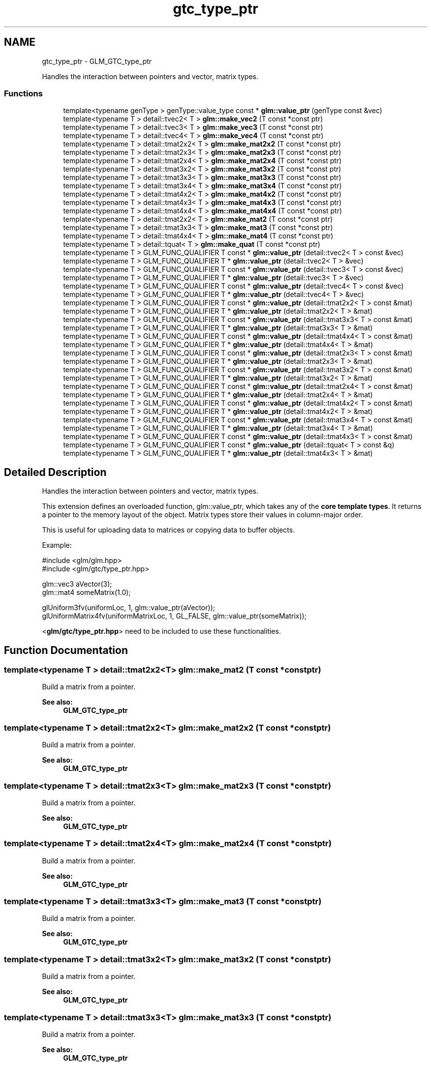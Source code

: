 .TH "gtc_type_ptr" 3 "Sun Jun 7 2015" "Version 0.42" "cpp_bomberman" \" -*- nroff -*-
.ad l
.nh
.SH NAME
gtc_type_ptr \- GLM_GTC_type_ptr
.PP
Handles the interaction between pointers and vector, matrix types\&.  

.SS "Functions"

.in +1c
.ti -1c
.RI "template<typename genType > genType::value_type const * \fBglm::value_ptr\fP (genType const &vec)"
.br
.ti -1c
.RI "template<typename T > detail::tvec2< T > \fBglm::make_vec2\fP (T const *const ptr)"
.br
.ti -1c
.RI "template<typename T > detail::tvec3< T > \fBglm::make_vec3\fP (T const *const ptr)"
.br
.ti -1c
.RI "template<typename T > detail::tvec4< T > \fBglm::make_vec4\fP (T const *const ptr)"
.br
.ti -1c
.RI "template<typename T > detail::tmat2x2< T > \fBglm::make_mat2x2\fP (T const *const ptr)"
.br
.ti -1c
.RI "template<typename T > detail::tmat2x3< T > \fBglm::make_mat2x3\fP (T const *const ptr)"
.br
.ti -1c
.RI "template<typename T > detail::tmat2x4< T > \fBglm::make_mat2x4\fP (T const *const ptr)"
.br
.ti -1c
.RI "template<typename T > detail::tmat3x2< T > \fBglm::make_mat3x2\fP (T const *const ptr)"
.br
.ti -1c
.RI "template<typename T > detail::tmat3x3< T > \fBglm::make_mat3x3\fP (T const *const ptr)"
.br
.ti -1c
.RI "template<typename T > detail::tmat3x4< T > \fBglm::make_mat3x4\fP (T const *const ptr)"
.br
.ti -1c
.RI "template<typename T > detail::tmat4x2< T > \fBglm::make_mat4x2\fP (T const *const ptr)"
.br
.ti -1c
.RI "template<typename T > detail::tmat4x3< T > \fBglm::make_mat4x3\fP (T const *const ptr)"
.br
.ti -1c
.RI "template<typename T > detail::tmat4x4< T > \fBglm::make_mat4x4\fP (T const *const ptr)"
.br
.ti -1c
.RI "template<typename T > detail::tmat2x2< T > \fBglm::make_mat2\fP (T const *const ptr)"
.br
.ti -1c
.RI "template<typename T > detail::tmat3x3< T > \fBglm::make_mat3\fP (T const *const ptr)"
.br
.ti -1c
.RI "template<typename T > detail::tmat4x4< T > \fBglm::make_mat4\fP (T const *const ptr)"
.br
.ti -1c
.RI "template<typename T > detail::tquat< T > \fBglm::make_quat\fP (T const *const ptr)"
.br
.ti -1c
.RI "template<typename T > GLM_FUNC_QUALIFIER T const * \fBglm::value_ptr\fP (detail::tvec2< T > const &vec)"
.br
.ti -1c
.RI "template<typename T > GLM_FUNC_QUALIFIER T * \fBglm::value_ptr\fP (detail::tvec2< T > &vec)"
.br
.ti -1c
.RI "template<typename T > GLM_FUNC_QUALIFIER T const * \fBglm::value_ptr\fP (detail::tvec3< T > const &vec)"
.br
.ti -1c
.RI "template<typename T > GLM_FUNC_QUALIFIER T * \fBglm::value_ptr\fP (detail::tvec3< T > &vec)"
.br
.ti -1c
.RI "template<typename T > GLM_FUNC_QUALIFIER T const * \fBglm::value_ptr\fP (detail::tvec4< T > const &vec)"
.br
.ti -1c
.RI "template<typename T > GLM_FUNC_QUALIFIER T * \fBglm::value_ptr\fP (detail::tvec4< T > &vec)"
.br
.ti -1c
.RI "template<typename T > GLM_FUNC_QUALIFIER T const * \fBglm::value_ptr\fP (detail::tmat2x2< T > const &mat)"
.br
.ti -1c
.RI "template<typename T > GLM_FUNC_QUALIFIER T * \fBglm::value_ptr\fP (detail::tmat2x2< T > &mat)"
.br
.ti -1c
.RI "template<typename T > GLM_FUNC_QUALIFIER T const * \fBglm::value_ptr\fP (detail::tmat3x3< T > const &mat)"
.br
.ti -1c
.RI "template<typename T > GLM_FUNC_QUALIFIER T * \fBglm::value_ptr\fP (detail::tmat3x3< T > &mat)"
.br
.ti -1c
.RI "template<typename T > GLM_FUNC_QUALIFIER T const * \fBglm::value_ptr\fP (detail::tmat4x4< T > const &mat)"
.br
.ti -1c
.RI "template<typename T > GLM_FUNC_QUALIFIER T * \fBglm::value_ptr\fP (detail::tmat4x4< T > &mat)"
.br
.ti -1c
.RI "template<typename T > GLM_FUNC_QUALIFIER T const * \fBglm::value_ptr\fP (detail::tmat2x3< T > const &mat)"
.br
.ti -1c
.RI "template<typename T > GLM_FUNC_QUALIFIER T * \fBglm::value_ptr\fP (detail::tmat2x3< T > &mat)"
.br
.ti -1c
.RI "template<typename T > GLM_FUNC_QUALIFIER T const * \fBglm::value_ptr\fP (detail::tmat3x2< T > const &mat)"
.br
.ti -1c
.RI "template<typename T > GLM_FUNC_QUALIFIER T * \fBglm::value_ptr\fP (detail::tmat3x2< T > &mat)"
.br
.ti -1c
.RI "template<typename T > GLM_FUNC_QUALIFIER T const * \fBglm::value_ptr\fP (detail::tmat2x4< T > const &mat)"
.br
.ti -1c
.RI "template<typename T > GLM_FUNC_QUALIFIER T * \fBglm::value_ptr\fP (detail::tmat2x4< T > &mat)"
.br
.ti -1c
.RI "template<typename T > GLM_FUNC_QUALIFIER T const * \fBglm::value_ptr\fP (detail::tmat4x2< T > const &mat)"
.br
.ti -1c
.RI "template<typename T > GLM_FUNC_QUALIFIER T * \fBglm::value_ptr\fP (detail::tmat4x2< T > &mat)"
.br
.ti -1c
.RI "template<typename T > GLM_FUNC_QUALIFIER T const * \fBglm::value_ptr\fP (detail::tmat3x4< T > const &mat)"
.br
.ti -1c
.RI "template<typename T > GLM_FUNC_QUALIFIER T * \fBglm::value_ptr\fP (detail::tmat3x4< T > &mat)"
.br
.ti -1c
.RI "template<typename T > GLM_FUNC_QUALIFIER T const * \fBglm::value_ptr\fP (detail::tmat4x3< T > const &mat)"
.br
.ti -1c
.RI "template<typename T > GLM_FUNC_QUALIFIER T const * \fBglm::value_ptr\fP (detail::tquat< T > const &q)"
.br
.ti -1c
.RI "template<typename T > GLM_FUNC_QUALIFIER T * \fBglm::value_ptr\fP (detail::tmat4x3< T > &mat)"
.br
.in -1c
.SH "Detailed Description"
.PP 
Handles the interaction between pointers and vector, matrix types\&. 

This extension defines an overloaded function, glm::value_ptr, which takes any of the \fBcore template types\fP\&. It returns a pointer to the memory layout of the object\&. Matrix types store their values in column-major order\&.
.PP
This is useful for uploading data to matrices or copying data to buffer objects\&.
.PP
Example: 
.PP
.nf
#include <glm/glm\&.hpp>
#include <glm/gtc/type_ptr\&.hpp>

glm::vec3 aVector(3);
glm::mat4 someMatrix(1\&.0);

glUniform3fv(uniformLoc, 1, glm::value_ptr(aVector));
glUniformMatrix4fv(uniformMatrixLoc, 1, GL_FALSE, glm::value_ptr(someMatrix));

.fi
.PP
.PP
<\fBglm/gtc/type_ptr\&.hpp\fP> need to be included to use these functionalities\&. 
.SH "Function Documentation"
.PP 
.SS "template<typename T > detail::tmat2x2<T> glm::make_mat2 (T const *const ptr)"
Build a matrix from a pointer\&. 
.PP
\fBSee also:\fP
.RS 4
\fBGLM_GTC_type_ptr\fP 
.RE
.PP

.SS "template<typename T > detail::tmat2x2<T> glm::make_mat2x2 (T const *const ptr)"
Build a matrix from a pointer\&. 
.PP
\fBSee also:\fP
.RS 4
\fBGLM_GTC_type_ptr\fP 
.RE
.PP

.SS "template<typename T > detail::tmat2x3<T> glm::make_mat2x3 (T const *const ptr)"
Build a matrix from a pointer\&. 
.PP
\fBSee also:\fP
.RS 4
\fBGLM_GTC_type_ptr\fP 
.RE
.PP

.SS "template<typename T > detail::tmat2x4<T> glm::make_mat2x4 (T const *const ptr)"
Build a matrix from a pointer\&. 
.PP
\fBSee also:\fP
.RS 4
\fBGLM_GTC_type_ptr\fP 
.RE
.PP

.SS "template<typename T > detail::tmat3x3<T> glm::make_mat3 (T const *const ptr)"
Build a matrix from a pointer\&. 
.PP
\fBSee also:\fP
.RS 4
\fBGLM_GTC_type_ptr\fP 
.RE
.PP

.SS "template<typename T > detail::tmat3x2<T> glm::make_mat3x2 (T const *const ptr)"
Build a matrix from a pointer\&. 
.PP
\fBSee also:\fP
.RS 4
\fBGLM_GTC_type_ptr\fP 
.RE
.PP

.SS "template<typename T > detail::tmat3x3<T> glm::make_mat3x3 (T const *const ptr)"
Build a matrix from a pointer\&. 
.PP
\fBSee also:\fP
.RS 4
\fBGLM_GTC_type_ptr\fP 
.RE
.PP

.SS "template<typename T > detail::tmat3x4<T> glm::make_mat3x4 (T const *const ptr)"
Build a matrix from a pointer\&. 
.PP
\fBSee also:\fP
.RS 4
\fBGLM_GTC_type_ptr\fP 
.RE
.PP

.SS "template<typename T > detail::tmat4x4<T> glm::make_mat4 (T const *const ptr)"
Build a matrix from a pointer\&. 
.PP
\fBSee also:\fP
.RS 4
\fBGLM_GTC_type_ptr\fP 
.RE
.PP

.SS "template<typename T > detail::tmat4x2<T> glm::make_mat4x2 (T const *const ptr)"
Build a matrix from a pointer\&. 
.PP
\fBSee also:\fP
.RS 4
\fBGLM_GTC_type_ptr\fP 
.RE
.PP

.SS "template<typename T > detail::tmat4x3<T> glm::make_mat4x3 (T const *const ptr)"
Build a matrix from a pointer\&. 
.PP
\fBSee also:\fP
.RS 4
\fBGLM_GTC_type_ptr\fP 
.RE
.PP

.SS "template<typename T > detail::tmat4x4<T> glm::make_mat4x4 (T const *const ptr)"
Build a matrix from a pointer\&. 
.PP
\fBSee also:\fP
.RS 4
\fBGLM_GTC_type_ptr\fP 
.RE
.PP

.SS "template<typename T > detail::tquat<T> glm::make_quat (T const *const ptr)"
Build a quaternion from a pointer\&. 
.PP
\fBSee also:\fP
.RS 4
\fBGLM_GTC_type_ptr\fP 
.RE
.PP

.SS "template<typename T > detail::tvec2<T> glm::make_vec2 (T const *const ptr)"
Build a vector from a pointer\&. 
.PP
\fBSee also:\fP
.RS 4
\fBGLM_GTC_type_ptr\fP 
.RE
.PP

.SS "template<typename T > detail::tvec3<T> glm::make_vec3 (T const *const ptr)"
Build a vector from a pointer\&. 
.PP
\fBSee also:\fP
.RS 4
\fBGLM_GTC_type_ptr\fP 
.RE
.PP

.SS "template<typename T > detail::tvec4<T> glm::make_vec4 (T const *const ptr)"
Build a vector from a pointer\&. 
.PP
\fBSee also:\fP
.RS 4
\fBGLM_GTC_type_ptr\fP 
.RE
.PP

.SS "template<typename T > GLM_FUNC_QUALIFIER T const* glm::value_ptr (\fBdetail::tvec2\fP< T > const & vec)"
Return the constant address to the data of the input parameter\&. 
.PP
\fBSee also:\fP
.RS 4
\fBGLM_GTC_type_ptr\fP 
.RE
.PP

.SS "template<typename T > GLM_FUNC_QUALIFIER T* glm::value_ptr (\fBdetail::tvec2\fP< T > & vec)"
Return the constant address to the data of the input parameter\&. 
.PP
\fBSee also:\fP
.RS 4
\fBGLM_GTC_type_ptr\fP 
.RE
.PP

.SS "template<typename T > GLM_FUNC_QUALIFIER T const* glm::value_ptr (\fBdetail::tvec3\fP< T > const & vec)"
Return the constant address to the data of the input parameter\&. 
.PP
\fBSee also:\fP
.RS 4
\fBGLM_GTC_type_ptr\fP 
.RE
.PP

.SS "template<typename T > GLM_FUNC_QUALIFIER T* glm::value_ptr (\fBdetail::tvec3\fP< T > & vec)"
Return the constant address to the data of the input parameter\&. 
.PP
\fBSee also:\fP
.RS 4
\fBGLM_GTC_type_ptr\fP 
.RE
.PP

.SS "template<typename genType > genType::value_type const* glm::value_ptr (genType const & vec)"
Return the constant address to the data of the input parameter\&. 
.PP
\fBSee also:\fP
.RS 4
\fBGLM_GTC_type_ptr\fP 
.RE
.PP

.SS "template<typename T > GLM_FUNC_QUALIFIER T const* glm::value_ptr (\fBdetail::tvec4\fP< T > const & vec)"
Return the constant address to the data of the input parameter\&. 
.PP
\fBSee also:\fP
.RS 4
\fBGLM_GTC_type_ptr\fP 
.RE
.PP

.SS "template<typename T > GLM_FUNC_QUALIFIER T* glm::value_ptr (\fBdetail::tvec4\fP< T > & vec)"
Return the constant address to the data of the input parameter\&. From GLM_GTC_type_ptr extension\&. 
.SS "template<typename T > GLM_FUNC_QUALIFIER T const* glm::value_ptr (\fBdetail::tmat2x2\fP< T > const & mat)"
Return the constant address to the data of the input parameter\&. 
.PP
\fBSee also:\fP
.RS 4
\fBGLM_GTC_type_ptr\fP 
.RE
.PP

.SS "template<typename T > GLM_FUNC_QUALIFIER T* glm::value_ptr (\fBdetail::tmat2x2\fP< T > & mat)"
Return the constant address to the data of the input parameter\&. 
.PP
\fBSee also:\fP
.RS 4
\fBGLM_GTC_type_ptr\fP 
.RE
.PP

.SS "template<typename T > GLM_FUNC_QUALIFIER T const* glm::value_ptr (\fBdetail::tmat3x3\fP< T > const & mat)"
Return the constant address to the data of the input parameter\&. 
.PP
\fBSee also:\fP
.RS 4
\fBGLM_GTC_type_ptr\fP 
.RE
.PP

.SS "template<typename T > GLM_FUNC_QUALIFIER T* glm::value_ptr (\fBdetail::tmat3x3\fP< T > & mat)"
Return the constant address to the data of the input parameter\&. 
.PP
\fBSee also:\fP
.RS 4
\fBGLM_GTC_type_ptr\fP 
.RE
.PP

.SS "template<typename T > GLM_FUNC_QUALIFIER T const* glm::value_ptr (\fBdetail::tmat4x4\fP< T > const & mat)"
Return the constant address to the data of the input parameter\&. 
.PP
\fBSee also:\fP
.RS 4
\fBGLM_GTC_type_ptr\fP 
.RE
.PP

.SS "template<typename T > GLM_FUNC_QUALIFIER T* glm::value_ptr (\fBdetail::tmat4x4\fP< T > & mat)"
Return the constant address to the data of the input parameter\&. From GLM_GTC_type_ptr extension\&. 
.SS "template<typename T > GLM_FUNC_QUALIFIER T const* glm::value_ptr (\fBdetail::tmat2x3\fP< T > const & mat)"
Return the constant address to the data of the input parameter\&. 
.PP
\fBSee also:\fP
.RS 4
\fBGLM_GTC_type_ptr\fP 
.RE
.PP

.SS "template<typename T > GLM_FUNC_QUALIFIER T* glm::value_ptr (\fBdetail::tmat2x3\fP< T > & mat)"
Return the constant address to the data of the input parameter\&. 
.PP
\fBSee also:\fP
.RS 4
\fBGLM_GTC_type_ptr\fP 
.RE
.PP

.SS "template<typename T > GLM_FUNC_QUALIFIER T const* glm::value_ptr (\fBdetail::tmat3x2\fP< T > const & mat)"
Return the constant address to the data of the input parameter\&. 
.PP
\fBSee also:\fP
.RS 4
\fBGLM_GTC_type_ptr\fP 
.RE
.PP

.SS "template<typename T > GLM_FUNC_QUALIFIER T* glm::value_ptr (\fBdetail::tmat3x2\fP< T > & mat)"
Return the constant address to the data of the input parameter\&. 
.PP
\fBSee also:\fP
.RS 4
\fBGLM_GTC_type_ptr\fP 
.RE
.PP

.SS "template<typename T > GLM_FUNC_QUALIFIER T const* glm::value_ptr (\fBdetail::tmat2x4\fP< T > const & mat)"
Return the constant address to the data of the input parameter\&. 
.PP
\fBSee also:\fP
.RS 4
\fBGLM_GTC_type_ptr\fP 
.RE
.PP

.SS "template<typename T > GLM_FUNC_QUALIFIER T* glm::value_ptr (\fBdetail::tmat2x4\fP< T > & mat)"
Return the constant address to the data of the input parameter\&. 
.PP
\fBSee also:\fP
.RS 4
\fBGLM_GTC_type_ptr\fP 
.RE
.PP

.SS "template<typename T > GLM_FUNC_QUALIFIER T const* glm::value_ptr (\fBdetail::tmat4x2\fP< T > const & mat)"
Return the constant address to the data of the input parameter\&. 
.PP
\fBSee also:\fP
.RS 4
\fBGLM_GTC_type_ptr\fP 
.RE
.PP

.SS "template<typename T > GLM_FUNC_QUALIFIER T* glm::value_ptr (\fBdetail::tmat4x2\fP< T > & mat)"
Return the constant address to the data of the input parameter\&. 
.PP
\fBSee also:\fP
.RS 4
\fBGLM_GTC_type_ptr\fP 
.RE
.PP

.SS "template<typename T > GLM_FUNC_QUALIFIER T const* glm::value_ptr (\fBdetail::tmat3x4\fP< T > const & mat)"
Return the constant address to the data of the input parameter\&. 
.PP
\fBSee also:\fP
.RS 4
\fBGLM_GTC_type_ptr\fP 
.RE
.PP

.SS "template<typename T > GLM_FUNC_QUALIFIER T* glm::value_ptr (\fBdetail::tmat3x4\fP< T > & mat)"
Return the constant address to the data of the input parameter\&. 
.PP
\fBSee also:\fP
.RS 4
\fBGLM_GTC_type_ptr\fP 
.RE
.PP

.SS "template<typename T > GLM_FUNC_QUALIFIER T const* glm::value_ptr (\fBdetail::tmat4x3\fP< T > const & mat)"
Return the constant address to the data of the input parameter\&. 
.PP
\fBSee also:\fP
.RS 4
\fBGLM_GTC_type_ptr\fP 
.RE
.PP

.SS "template<typename T > GLM_FUNC_QUALIFIER T const* glm::value_ptr (\fBdetail::tquat\fP< T > const & q)"
Return the constant address to the data of the input parameter\&. 
.PP
\fBSee also:\fP
.RS 4
\fBGLM_GTC_type_ptr\fP 
.RE
.PP

.SS "template<typename T > GLM_FUNC_QUALIFIER T* glm::value_ptr (\fBdetail::tmat4x3\fP< T > & mat)"
Get the address of the matrix content\&. 
.PP
\fBSee also:\fP
.RS 4
\fBGLM_GTC_type_ptr\fP 
.RE
.PP

.SH "Author"
.PP 
Generated automatically by Doxygen for cpp_bomberman from the source code\&.
